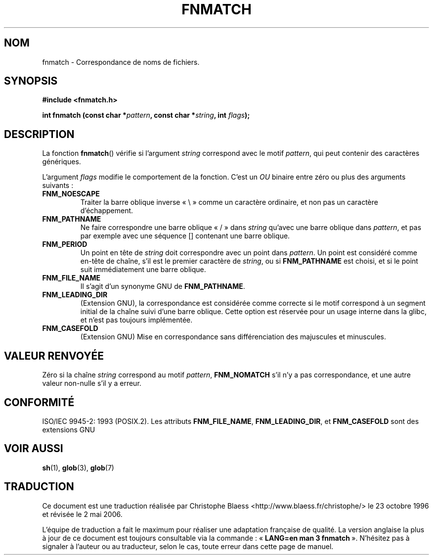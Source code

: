 .\" (c) 1993 by Thomas Koenig (ig25@rz.uni-karlsruhe.de)
.\"
.\" Permission is granted to make and distribute verbatim copies of this
.\" manual provided the copyright notice and this permission notice are
.\" preserved on all copies.
.\"
.\" Permission is granted to copy and distribute modified versions of this
.\" manual under the conditions for verbatim copying, provided that the
.\" entire resulting derived work is distributed under the terms of a
.\" permission notice identical to this one
.\"
.\" Since the Linux kernel and libraries are constantly changing, this
.\" manual page may be incorrect or out-of-date.  The author(s) assume no
.\" responsibility for errors or omissions, or for damages resulting from
.\" the use of the information contained herein.  The author(s) may not
.\" have taken the same level of care in the production of this manual,
.\" which is licensed free of charge, as they might when working
.\" professionally.
.\"
.\" Formatted or processed versions of this manual, if unaccompanied by
.\" the source, must acknowledge the copyright and authors of this work.
.\" License.
.\" Modified Sat Jul 24 19:35:54 1993 by Rik Faith (faith@cs.unc.edu)
.\" Modified Mon Oct 16 00:16:29 2000 following Joseph S. Myers
.\"
.\" Traduction 23/10/1996 par Christophe Blaess (ccb@club-internet.fr)
.\" Màj 09/04/1999 LDP-1.22
.\" Màj 04/06/2001 LDP-1.36
.\" Màj 21/07/2003 LDP-1.56
.\" Màj 01/05/2006 LDP-1.67.1
.\"
.TH FNMATCH 3 "15 octobre 2000" LDP "Manuel du programmeur Linux"
.SH NOM
fnmatch \- Correspondance de noms de fichiers.
.SH SYNOPSIS
.nf
.B #include <fnmatch.h>
.sp
.BI "int fnmatch (const char *" "pattern" ", const char *" string ", int "flags );
.fi
.SH DESCRIPTION
La fonction
.BR fnmatch ()
vérifie si l'argument
.I string
correspond avec le motif
.IR pattern ,
qui peut contenir des caractères génériques.
.PP
L'argument
.I flags
modifie le comportement de la fonction. C'est un \fIOU\fP binaire entre
zéro ou plus des arguments suivants\ :
.TP
.B FNM_NOESCAPE
Traiter la barre oblique inverse «\ \\\ » comme un caractère ordinaire, et non pas un
caractère d'échappement.
.TP
.B FNM_PATHNAME
Ne faire correspondre une barre oblique «\ /\ » dans
.I string
qu'avec une barre oblique dans
.IR pattern ,
et pas par exemple avec une séquence [] contenant une barre oblique.
.TP
.B FNM_PERIOD
Un point en tête de
.I string
doit correspondre avec un point dans
.IR pattern .
Un point est considéré comme en-tête de chaîne, s'il est le premier
caractère de
.IR string ,
ou si
.B FNM_PATHNAME
est choisi, et si le point suit immédiatement une barre oblique.
.TP
.B FNM_FILE_NAME
Il s'agit d'un synonyme GNU de \fBFNM_PATHNAME\fR.
.TP
.B FNM_LEADING_DIR
(Extension GNU), la correspondance est considérée comme correcte si
le motif correspond à un segment initial de la chaîne suivi d'une barre oblique.
Cette option est réservée pour un usage interne dans la glibc, et
n'est pas toujours implémentée.
.TP
.B FNM_CASEFOLD
(Extension GNU) Mise en correspondance sans différenciation des majuscules
et minuscules.
.SH "VALEUR RENVOYÉE"
Zéro si la chaîne
.I string
correspond au motif
.IR pattern ,
.B FNM_NOMATCH
s'il n'y a pas correspondance, et une autre valeur non-nulle s'il y a erreur.
.SH "CONFORMITÉ"
ISO/IEC 9945-2: 1993 (POSIX.2).
Les attributs
.BR FNM_FILE_NAME ", " FNM_LEADING_DIR ", et " FNM_CASEFOLD
sont des extensions GNU
.SH "VOIR AUSSI"
.BR sh (1),
.BR glob (3),
.BR glob (7)
.SH TRADUCTION
.PP
Ce document est une traduction réalisée par Christophe Blaess
<http://www.blaess.fr/christophe/> le 23\ octobre\ 1996
et révisée le 2\ mai\ 2006.
.PP
L'équipe de traduction a fait le maximum pour réaliser une adaptation
française de qualité. La version anglaise la plus à jour de ce document est
toujours consultable via la commande\ : «\ \fBLANG=en\ man\ 3\ fnmatch\fR\ ».
N'hésitez pas à signaler à l'auteur ou au traducteur, selon le cas, toute
erreur dans cette page de manuel.
